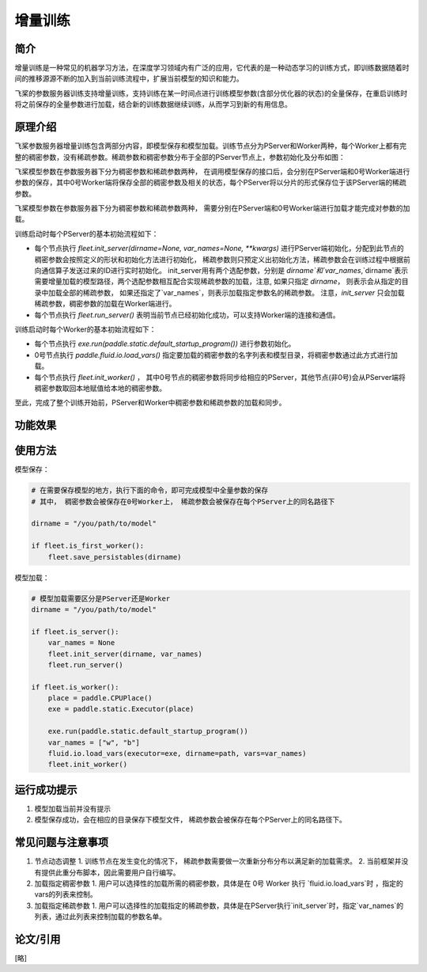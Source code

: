 增量训练
=====================

简介
---------------------

增量训练是一种常见的机器学习方法，在深度学习领域内有广泛的应用，它代表的是一种动态学习的训练方式，即训练数据随着时间的推移源源不断的加入到当前训练流程中，扩展当前模型的知识和能力。

飞桨的参数服务器训练支持增量训练，支持训练在某一时间点进行训练模型参数(含部分优化器的状态)的全量保存，在重启训练时将之前保存的全量参数进行加载，结合新的训练数据继续训练，从而学习到新的有用信息。


原理介绍
---------------------

飞桨参数服务器增量训练包含两部分内容，即模型保存和模型加载。训练节点分为PServer和Worker两种，每个Worker上都有完整的稠密参数，没有稀疏参数。稀疏参数和稠密参数分布于全部的PServer节点上，参数初始化及分布如图：



飞桨模型参数在参数服务器下分为稠密参数和稀疏参数两种， 在调用模型保存的接口后，会分别在PServer端和0号Worker端进行参数的保存，其中0号Worker端将保存全部的稠密参数及相关的状态，每个PServer将以分片的形式保存位于该PServer端的稀疏参数。 



飞桨模型参数在参数服务器下分为稠密参数和稀疏参数两种， 需要分别在PServer端和0号Worker端进行加载才能完成对参数的加载。 

训练启动时每个PServer的基本初始流程如下：

- 每个节点执行 `fleet.init_server(dirname=None, var_names=None, **kwargs)` 进行PServer端初始化，分配到此节点的稠密参数会按照定义的形状和初始化方法进行初始化， 稀疏参数则只预定义出初始化方法，稀疏参数会在训练过程中根据前向通信算子发送过来的ID进行实时初始化。 init_server用有两个选配参数，分别是 `dirname`和`var_names`,`dirname`表示需要增量加载的模型路径，两个选配参数相互配合实现稀疏参数的加载，注意, 如果只指定 `dirname`， 则表示会从指定的目录中加载全部的稀疏参数， 如果还指定了`var_names`，则表示加载指定参数名的稀疏参数。 注意，`init_server` 只会加载稀疏参数，稠密参数的加载在Worker端进行。
- 每个节点执行 `fleet.run_server()` 表明当前节点已经初始化成功，可以支持Worker端的连接和通信。


训练启动时每个Worker的基本初始流程如下：

- 每个节点执行 `exe.run(paddle.static.default_startup_program())` 进行参数初始化。
- 0号节点执行 `paddle.fluid.io.load_vars()` 指定要加载的稠密参数的名字列表和模型目录，将稠密参数通过此方式进行加载。
- 每个节点执行 `fleet.init_worker()` ， 其中0号节点的稠密参数将同步给相应的PServer，其他节点(非0号)会从PServer端将稠密参数取回本地赋值给本地的稠密参数。


至此，完成了整个训练开始前，PServer和Worker中稠密参数和稀疏参数的加载和同步。



功能效果
---------------------



使用方法
---------------------

模型保存：

.. code-block:: python

    # 在需要保存模型的地方，执行下面的命令，即可完成模型中全量参数的保存
    # 其中， 稠密参数会被保存在0号Worker上， 稀疏参数会被保存在每个PServer上的同名路径下
    
    dirname = "/you/path/to/model"
    
    if fleet.is_first_worker():
        fleet.save_persistables(dirname)


模型加载：

.. code-block:: python

    # 模型加载需要区分是PServer还是Worker
    dirname = "/you/path/to/model"
    
    if fleet.is_server():
        var_names = None
        fleet.init_server(dirname, var_names)
        fleet.run_server()
    
    if fleet.is_worker():
        place = paddle.CPUPlace()
        exe = paddle.static.Executor(place)
    
        exe.run(paddle.static.default_startup_program())
        var_names = ["w", "b"]
        fluid.io.load_vars(executor=exe, dirname=path, vars=var_names)
        fleet.init_worker()


运行成功提示
---------------------

1. 模型加载当前并没有提示
2. 模型保存成功，会在相应的目录保存下模型文件， 稀疏参数会被保存在每个PServer上的同名路径下。


常见问题与注意事项
---------------------

1. 节点动态调整
   1. 训练节点在发生变化的情况下， 稀疏参数需要做一次重新分布分布以满足新的加载需求。
   2. 当前框架并没有提供此重分布脚本，因此需要用户自行编写。

2. 加载指定稠密参数
   1. 用户可以选择性的加载所需的稠密参数，具体是在 0号 Worker 执行 `fluid.io.load_vars`时 ，指定的 vars的列表来控制。

3. 加载指定稀疏参数
   1. 用户可以选择性的加载指定的稀疏参数，具体是在PServer执行`init_server`时，指定`var_names`的列表，通过此列表来控制加载的参数名单。


论文/引用
---------------------
[略]


